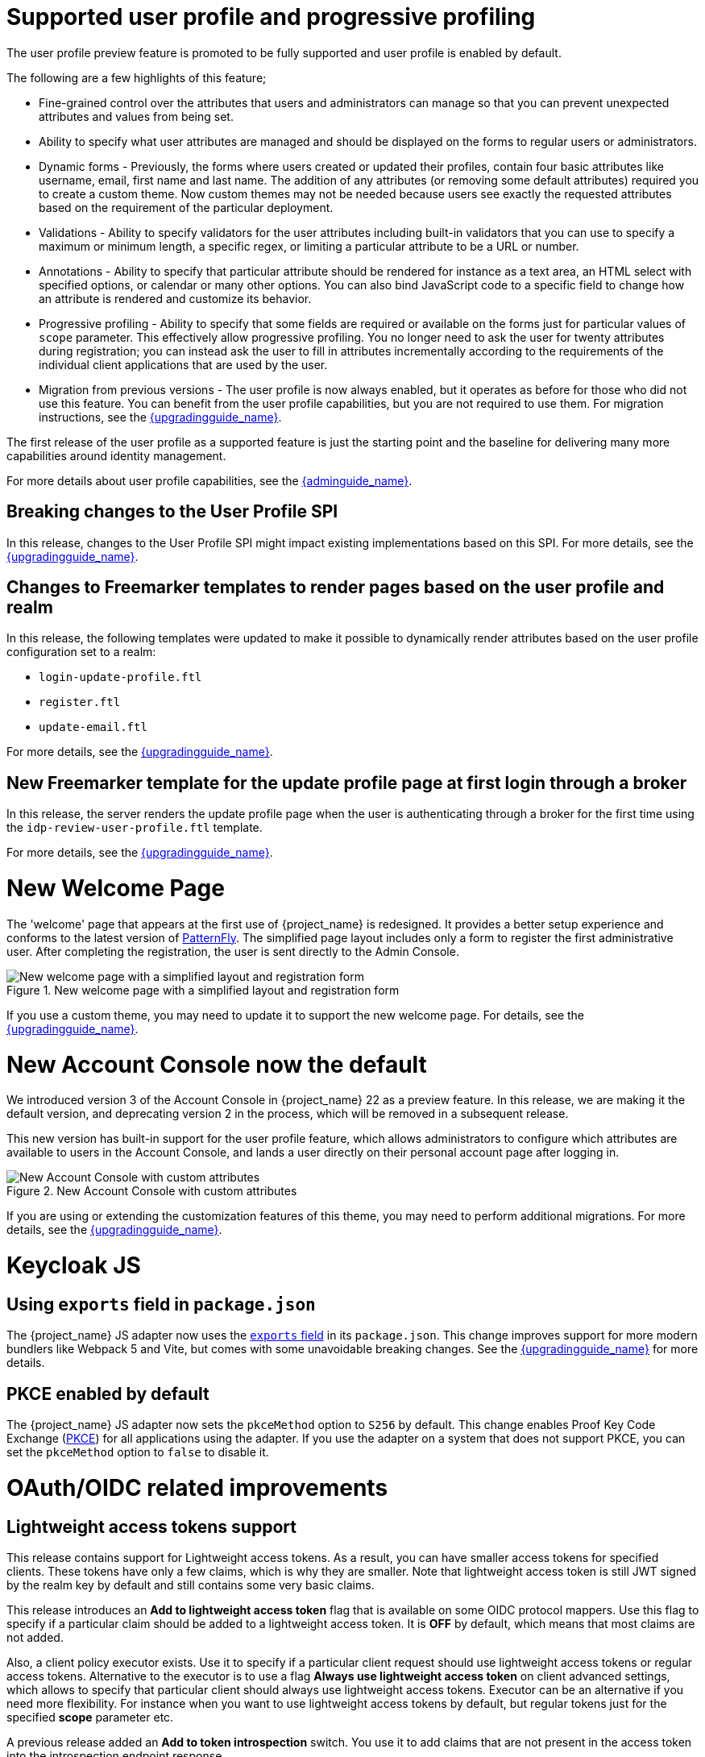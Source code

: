 = Supported user profile and progressive profiling

The user profile preview feature is promoted to be fully supported and user profile is enabled by default.

ifeval::[{project_community}==true]
In the past months, the Keycloak team spent a huge amount of effort in polishing the user
profile feature to make it fully supported. In this release, we continued the effort. Lots of improvements, fixes and
polishing were done based on the thorough testing and feedback from our awesome community.
endif::[]

The following are a few highlights of this feature;

* Fine-grained control over the attributes that users and administrators can manage so that you can prevent unexpected attributes and values from being set. 
* Ability to specify what user attributes are managed and should be displayed on the forms to regular users or administrators.
* Dynamic forms - Previously, the forms where users created or updated their profiles, contain four basic attributes like username, email, first name and last name. The addition of any 
attributes (or removing some default attributes) required you to create a custom theme. Now custom themes may not be needed because users see exactly the requested attributes based on the requirement of the particular deployment.

* Validations - Ability to specify validators for the user attributes including built-in validators that you can use to specify a maximum or minimum length, a specific regex, or limiting a  
particular attribute to be a URL or number.

* Annotations - Ability to specify that particular attribute should be rendered for instance as a text area, an HTML select with specified options, or calendar or many other options. You can also bind JavaScript code to a specific field to change how an attribute is rendered and customize its behavior.

* Progressive profiling - Ability to specify that some fields are required or available on the forms just for particular values of `scope` parameter. This effectively allow progressive
profiling. You no longer need to ask the user for twenty attributes during registration; you can instead ask the user to fill in attributes incrementally according to the requirements of the individual client
applications that are used by the user.

* Migration from previous versions - The user profile is now always enabled, but it operates as before for those who did not use this feature. You can
benefit from the user profile capabilities, but you are not required to use them. For migration instructions, see the link:{upgradingguide_link}[{upgradingguide_name}].

The first release of the user profile as a supported feature is just the starting point and the baseline for delivering many more capabilities around identity management.

ifeval::[{project_community}==true]
We would like to give huge thanks to the awesome Keycloak community as lots of ideas, requirements and contributions came from the community! Special thanks to:

* https://github.com/velias[Vlastimil Eliáš]
* https://github.com/alechenninger[Alec Henninger]
* https://github.com/thomasdarimont[Thomas Darimont]
* https://github.com/bs-matil[Markus Till]
* https://github.com/sschu[Sebastian Schuster]
* https://github.com/antikalk[Oliver]
* https://github.com/patrickjennings[Patrick Jennings]
* https://github.com/adrhine[Andrew]

endif::[]

For more details about user profile capabilities, see the link:{adminguide_link}#user-profile[{adminguide_name}].

== Breaking changes to the User Profile SPI

In this release, changes to the User Profile SPI might impact existing implementations based on this SPI. For more details, see the 
link:{upgradingguide_link}[{upgradingguide_name}].

== Changes to Freemarker templates to render pages based on the user profile and realm

In this release, the following templates were updated to make it possible to dynamically render attributes based
on the user profile configuration set to a realm:

* `login-update-profile.ftl`
* `register.ftl`
* `update-email.ftl`

For more details, see the link:{upgradingguide_link}[{upgradingguide_name}].

== New Freemarker template for the update profile page at first login through a broker

In this release, the server renders the update profile page when the user is authenticating through a broker for the
first time using the `idp-review-user-profile.ftl` template.

For more details, see the link:{upgradingguide_link}[{upgradingguide_name}].

ifeval::[{project_community}==true]
= Java adapter deprecation and removal

Back in 2022 we announced the https://www.keycloak.org/2022/02/adapter-deprecation.html[deprecation of Keycloak adapters in Keycloak 19].
To give the community more time to adopt this https://www.keycloak.org/2023/03/adapter-deprecation-update.html[was delayed].

With that in mind, this will be the last major release of Keycloak to include OpenID Connect and SAML adapters.
As Jetty 9.x has not been supported since 2022 the Jetty adapter has been removed already in this release.

The generic Authorization Client library will continue to be supported, and aims to be used in combination with any
other OAuth 2.0 or OpenID Connect libraries.

The only adapter we will continue to deliver is the SAML adapter for latest releases of WildFly and EAP 8.x. Reasoning
for continuing to support this is down to the fact that the majority of the SAML codebase in Keycloak was a contribution
from WildFly. As part of this contribution we agreed to maintain SAML adapters for WildFly and EAP in the long run.

== Jetty adapter removed

Jetty 9.4 has not been supported in the community for a long time, and reached end-of-life in 2022. At the same time the
adapter has not been updated or tested with more recent versions of Jetty. For these reasons the Jetty adapter has been
removed from this release.

endif::[]

= New Welcome Page

The 'welcome' page that appears at the first use of {project_name} is redesigned. It provides a better setup experience and conforms to the latest version of https://www.patternfly.org/[PatternFly]. The simplified page layout includes only a form to register the first administrative user. After completing the registration, the user is sent directly to the Admin Console.

.New welcome page with a simplified layout and registration form
image::images/new-welcome-screen.png[New welcome page with a simplified layout and registration form]

If you use a custom theme, you may need to update it to support the new welcome page. For details, see the link:{upgradingguide_link}[{upgradingguide_name}].

= New Account Console now the default

We introduced version 3 of the Account Console in {project_name} 22 as a preview feature. In this release, we are making it the default version, and deprecating version 2 in the process, which will be removed in a subsequent release.

This new version has built-in support for the user profile feature, which allows administrators to configure which attributes are available to users in the Account Console, and lands a user directly on their personal account page after logging in.

.New Account Console with custom attributes
image::images/new-account-console.png[New Account Console with custom attributes]

If you are using or extending the customization features of this theme,  you may need to perform additional migrations. For more details, see the link:{upgradingguide_link}[{upgradingguide_name}].

= Keycloak JS

== Using `exports` field in `package.json`

The {project_name} JS adapter now uses the https://webpack.js.org/guides/package-exports/[`exports` field] in its `package.json`. This change improves support for more modern bundlers like Webpack 5 and Vite, but comes with some unavoidable breaking changes. See the link:{upgradingguide_link}[{upgradingguide_name}] for more details.

== PKCE enabled by default

The {project_name} JS adapter now sets the `pkceMethod` option to `S256` by default. This change enables Proof Key Code Exchange (https://datatracker.ietf.org/doc/html/rfc7636[PKCE]) for all applications using the adapter. If you use the adapter on a system that does not support PKCE, you can set the `pkceMethod` option to `false` to disable it.

= OAuth/OIDC related improvements

== Lightweight access tokens support

This release contains support for Lightweight access tokens. As a result, you can have smaller access tokens for specified clients. These tokens have only a few 
claims, which is why they are smaller. Note that lightweight access token is still JWT signed by the realm key by default and still contains some very basic claims.

This release introduces an *Add to lightweight access token* flag that is available on some OIDC protocol mappers. Use this flag to specify if a particular claim should be added to a lightweight
access token. It is *OFF* by default, which means that most claims are not added.

Also, a client policy executor exists. Use it to specify if a particular client request
should use lightweight access tokens or regular access tokens. Alternative to the executor is to use a flag *Always use lightweight access token* on client advanced
settings, which allows to specify that particular client should always use lightweight access tokens. Executor can be an alternative if you need
more flexibility. For instance when you want to use lightweight access tokens by default, but regular tokens just for the specified *scope* parameter etc.

A previous release added an *Add to token introspection* switch. You use it to add
claims that are not present in the access token into the introspection endpoint response.

ifeval::[{project_community}==true]
Thanks to https://github.com/skabano[Shigeyuki Kabano] for the contribution and Thanks to
https://github.com/tnorimat[Takashi Norimatsu] for a help and review of this feature.
endif::[]

== OAuth 2.1 support

This release contains optional OAuth 2.1 support. New client policy profiles were introduced in this release, which administrator can use to make sure that his clients and particular client requests
will be compliant with OAuth 2.1 specification. There is dedicated client profile for confidential clients and dedicated profile for public clients.
ifeval::[{project_community}==true]
Thanks to https://github.com/tnorimat[Takashi Norimatsu] and https://github.com/skabano[Shigeyuki Kabano] for the contribution.
endif::[]

== Scope parameter supported in the refresh token flow

Starting with this release, the *scope* parameter in the OAuth2/OIDC endpoint for token refresh is supported. Use this parameter to request access tokens with a smaller amount
of scopes than originally granted, which means you cannot increase access token scope. This scope limitation does not affect the scope of the refreshed refresh token. This function works as
described in the OAuth2 specification.
ifeval::[{project_community}==true]
Thanks to https://github.com/cgeorgilakis[Konstantinos Georgilakis] for the contribution.
endif::[]

== Client policy executor for secure redirect URIs

A new client policy executor `secure-redirect-uris-enforcer` is introduced. Use it to restrict what are the redirect URIs, which can be used by the clients. For instance
 it is possible to specify that client redirect URIs cannot have wildcards, should be just from specific domain, must be OAuth 2.1 compliant etc.
ifeval::[{project_community}==true]
Thanks to https://github.com/lexcao[Lex Cao] and https://github.com/tnorimat[Takashi Norimatsu] for the contribution.
endif::[]

== Client policy executor for enforcing DPoP

A new client policy executor `dpop-bind-enforcer` is introduced. You can use it to enforce DPoP for a particular client if `dpop` preview
 is enabled.
ifeval::[{project_community}==true]
Thanks to https://github.com/tnorimat[Takashi Norimatsu] for the contribution.
endif::[]

== Supporting EdDSA

You can create EdDSA realm keys and use them as signature algorithms for various clients. For instance, you can use these keys to sign tokens or for client authentication with signed JWT.
This feature includes identity brokering where {project_name} itself signs client assertions that are used for `private_key_jwt` authentication to third party identity providers.
ifeval::[{project_community}==true]
Thanks to
https://github.com/tnorimat[Takashi Norimatsu] and https://github.com/MuhammadZakwan[Muhammad Zakwan Bin Mohd Zahid] for the contribution.
endif::[]

== EC Keys supported by JavaKeystore provider

The provider `JavaKeystoreProvider` for providing realm keys now supports EC keys in addition to previously supported RSA keys.
ifeval::[{project_community}==true]
Thanks to https://github.com/wistefan[Stefan Wiedemann] for the contribution.
endif::[]

== Option to add X509 thumbprint to JWT when using private_key_jwt authentication for identity providers

OIDC identity providers now have the *Add X.509 Headers to the JWT* option for the situation when client authentication with JWT signed by private key is used. This option can be useful
for interoperability with some identity providers such as Azure AD, which require the thumbprint to be present on the JWT.
ifeval::[{project_community}==true]
Thanks to https://github.com/MikeTangoEcho[MT] for the contribution.
endif::[]

== OAuth Grant Type SPI

Internal update in the {project_name} codebase was done to introduce OAuth Grant Type SPI. This allows additional flexibility when introducing custom grant types
supported by {project_name} OAuth 2 token endpoint.
ifeval::[{project_community}==true]
Thanks to https://github.com/dteleguin[Dmitry Telegin] for the contribution.
endif::[]

= CORS improvements

The CORS related {project_name} functionality was extracted into the SPI, which can allow additional flexibility. Note that `CorsSPI` is internal and may change at a future release.
ifeval::[{project_community}==true]
Thanks to https://github.com/dteleguin[Dmitry Telegin] for the contribution.
endif::[]

= Truststore improvements

{project_name} introduces improved truststores configuration options. The {project_name} truststore is now used across the server, including outgoing connections, mTLS, and database drivers. You no longer need to configure separate truststores for individual areas. To configure the truststore, you can put your truststores files or certificates in the default `conf/truststores`, or use the new `truststore-paths` config option. For details refer to the relevant https://www.keycloak.org/server/keycloak-truststore[guide].

= Versioned Features

Features now support versioning. To preserve backward compatibility, all existing features (including `account2` and `account3`) are marked as version 1. Newly introduced features will use versioning, which means that users can select between different implementations of desired features.

For details refer to the https://www.keycloak.org/server/features[features guide].

== {project_name} CR Truststores

You may also take advantage of the new server-side handling of truststores by using the Keycloak CR, for example:

[source,yaml]
----
spec:
  truststores:
    mystore:
      secret:
        name: mystore-secret
    myotherstore:
      secret:
        name: myotherstore-secret
----

Currently only Secrets are supported.

== Trust Kubernetes CA

The cert for the Kubernetes CA is added automatically to your {project_name} Pods managed by the Operator.

= Automatic certificate management for SAML identity providers

The SAML identity providers can now be configured to automatically download the signing certificates from the IDP entity metadata descriptor endpoint. In order to use the new feature, configure the `Metadata descriptor URL` option in the provider (the URL where the IDP metadata information with the certificates is published) and set `Use metadata descriptor URL` to `ON`. The certificates are automatically downloaded and cached in the `public-key-storage` SPI from that URL. The certificates can also be reloaded or imported from the Admin Console, using the action combo in the provider page.

See the https://www.keycloak.org/docs/latest/server_admin/index.html#saml-v2-0-identity-providers[documentation] for more details about the new options.

= Non-blocking health check for load balancers

A new health check endpoint available at `/lb-check` was added.
The execution is running in the event loop, which means this check is responsive also in overloaded situations when {project_name} needs to handle many requests waiting in request queue.
This behavior is useful, for example, in multi-site deployment to avoid failing over to another site that is under heavy load.
The endpoint is currently checking availability of the embedded and external Infinispan caches. Other checks may be added later.


This endpoint is not available by default.
To enable it, run Keyloak with the `multi-site` feature.
For more details, see https://www.keycloak.org/server/features[Enabling and disabling features].

= Keycloak CR Optimized Field

The Keycloak CR now includes an `startOptimized` field, which may be used to override the default assumption about whether to use the `--optimized` flag for the start command.
As a result, you can use the CR to configure build time options also when a custom {project_name} image is used.

= Enhanced reverse proxy settings

It is now possible to separately enable parsing of either `Forwarded` or `X-Forwarded-*` headers by using the new `--proxy-headers` option.
For details, see the https://www.keycloak.org/server/reverseproxy[Reverse Proxy Guide].
The original `--proxy` option is now deprecated and will be removed in a future release. For migration instructions, see the link:{upgradingguide_link}[{upgradingguide_name}].

= Changes to the user representation in both Admin API and Account contexts

In this release, we are encapsulating the root user attributes (such as `username`, `email`, `firstName`, `lastName`, and `locale`) by moving them to a base/abstract class in order to align how these attributes
are marshalled and unmarshalled when using both Admin and Account REST APIs.

This strategy provides consistency in how attributes are managed by clients and makes sure they conform to the user profile
configuration set to a realm.

For more details, see the link:{upgradingguide_link}[{upgradingguide_name}].

= Sequential loading of offline sessions and remote sessions

Starting with this release, the first member of a {project_name} cluster will load remote sessions sequentially instead of in parallel.
If offline session preloading is enabled, those will be loaded sequentially as well.

For more details, see the link:{upgradingguide_link}[{upgradingguide_name}].

= Performing actions on behalf of another already authenticated user is not longer possible

In this release, you can no longer perform actions such as email verification if the user is already authenticated
and the action is bound to another user. For instance, a user can not complete the verification email flow if the email link
is bound to a different account.

= Changes to the email verification flow

In this release, if a user tries to follow the link to verify the email and the email was previously verified, a proper message
will be shown.

In addition to that, a new error (`EMAIL_ALREADY_VERIFIED`) event will be fired to indicate an attempt to verify an already verified email. You can
use this event to track possible attempts to hijack user accounts in case the link has leaked or to alert users if they do not recognize the action.

= Deprecated offline session preloading

The default behavior of {project_name} is to load offline sessions on demand.
The old behavior to preload them at startup is now deprecated, as pre-loading them at startup does not scale well with a growing number of sessions, and increases {project_name} memory usage. The old behavior will be removed in a future release.

For more details, see the
link:{upgradingguide_link}[{upgradingguide_name}].

= Configuration option for offline session lifespan override in memory

To reduce memory requirements, we introduced a configuration option to shorten lifespan for offline sessions imported into the Infinispan caches. Currently, the offline session lifespan override is disabled by default.

For more details, see the
link:{adminguide_link}#_offline-access[{adminguide_name}].

= Infinispan metrics use labels for cache manager and cache names

When enabling metrics for {project_name}'s embedded caches, the metrics now use labels for the cache manager and the cache names.

For more details, see the
link:{upgradingguide_link}[{upgradingguide_name}].

= User attribute value length extension

As of this release, {project_name} supports storing and searching by user attribute values longer than 255 characters, which was previously a limitation.

For more details, see the
link:{upgradingguide_link}[{upgradingguide_name}].

= Brute Force Protection changes

There have been a couple of enhancements to the Brute Protection:

1. When an attempt to authenticate with an OTP or Recovery Code fails due to Brute Force Protection the active Authentication Session is invalidated. Any further attempts to authenticate with that session will fail.

2. In previous versions of {project_name}, the administrator had to choose between disabling users temporarily or permanently due to a Brute Force attack on their accounts. The administrator can now permanently disable a user after a given number of temporary lockouts.

3. The property `failedLoginNotBefore` has been added to the `brute-force/users/{userId}` endpoint

= Authorization Policy

In previous versions of {project_name}, when the last member of a User, Group or Client policy was deleted then that policy would also be deleted. Unfortunately this could lead to an escalation of privileges if the policy was used in an aggregate policy. To avoid privilege escalation the effect policies are no longer deleted and an administrator will need to update those policies.

= {project_name} CR cache-config-file option

The Keycloak CR now allows for specifying the `cache-config-file` option by using the `cache` spec `configMapFile` field, for example:

[source,yaml]
----
apiVersion: k8s.keycloak.org/v2alpha1
kind: Keycloak
metadata:
  name: example-kc
spec:
  ...
  cache:
    configMapFile:
      name: my-configmap
      key: config.xml
----

= Keycloak CR resources options

The Keycloak CR now allows for specifying the `resources` options for managing compute resources for the Keycloak container.
It provides the ability to request and limit resources independently for the main {project_name} deployment via the Keycloak CR, and for the realm import Job via the Realm Import CR.

When no values are specified, the default `requests` memory is set to `1700MiB`, and the `limits` memory is set to `2GiB`.

You can specify your custom values based on your requirements as follows:

[source,yaml]
----
apiVersion: k8s.keycloak.org/v2alpha1
kind: Keycloak
metadata:
  name: example-kc
spec:
  ...
  resources:
    requests:
      cpu: 1200m
      memory: 896Mi
    limits:
      cpu: 6
      memory: 3Gi
----

For more details, see the
https://www.keycloak.org/operator/advanced-configuration[Operator Advanced configuration].

= Temporary lockout log replaced with event

There is now a new event `USER_DISABLED_BY_TEMPORARY_LOCKOUT` when a user is temporarily locked out by the brute force protector.
The log with ID `KC-SERVICES0053` has been removed as the new event offers the information in a structured form.

For more details, see the
link:{upgradingguide_link}[{upgradingguide_name}].

= Updates to cookies

Cookie handling code has been refactored and improved, including a new Cookie Provider. This provides better consistency
for cookies handled by {project_name}, and the ability to introduce configuration options around cookies if needed.

= SAML User Attribute Mapper For NameID now suggests only valid NameID formats

User Attribute Mapper For NameID allowed setting `Name ID Format` option to the following values:

- `urn:oasis:names:tc:SAML:1.1:nameid-format:X509SubjectName`
- `urn:oasis:names:tc:SAML:1.1:nameid-format:WindowsDomainQualifiedName`
- `urn:oasis:names:tc:SAML:2.0:nameid-format:kerberos`
- `urn:oasis:names:tc:SAML:2.0:nameid-format:entity`

However, {project_name} does not support receiving `AuthnRequest` document with one of these `NameIDPolicy`, therefore these
mappers would never be used. The supported options were updated to only include the following Name ID Formats:

- `urn:oasis:names:tc:SAML:1.1:nameid-format:emailAddress`
- `urn:oasis:names:tc:SAML:1.1:nameid-format:unspecified`
- `urn:oasis:names:tc:SAML:2.0:nameid-format:persistent`
- `urn:oasis:names:tc:SAML:2.0:nameid-format:transient`

= Different JVM memory settings when running in container

Instead of specifying hardcoded values for the initial and maximum heap size, {project_name} uses relative values to the total memory of a container.
The JVM options `-Xms`, and `-Xmx` were replaced by `-XX:InitialRAMPercentage`, and `-XX:MaxRAMPercentage`.

For more details, see the 
https://www.keycloak.org/server/containers[Running Keycloak in a container] guide.
